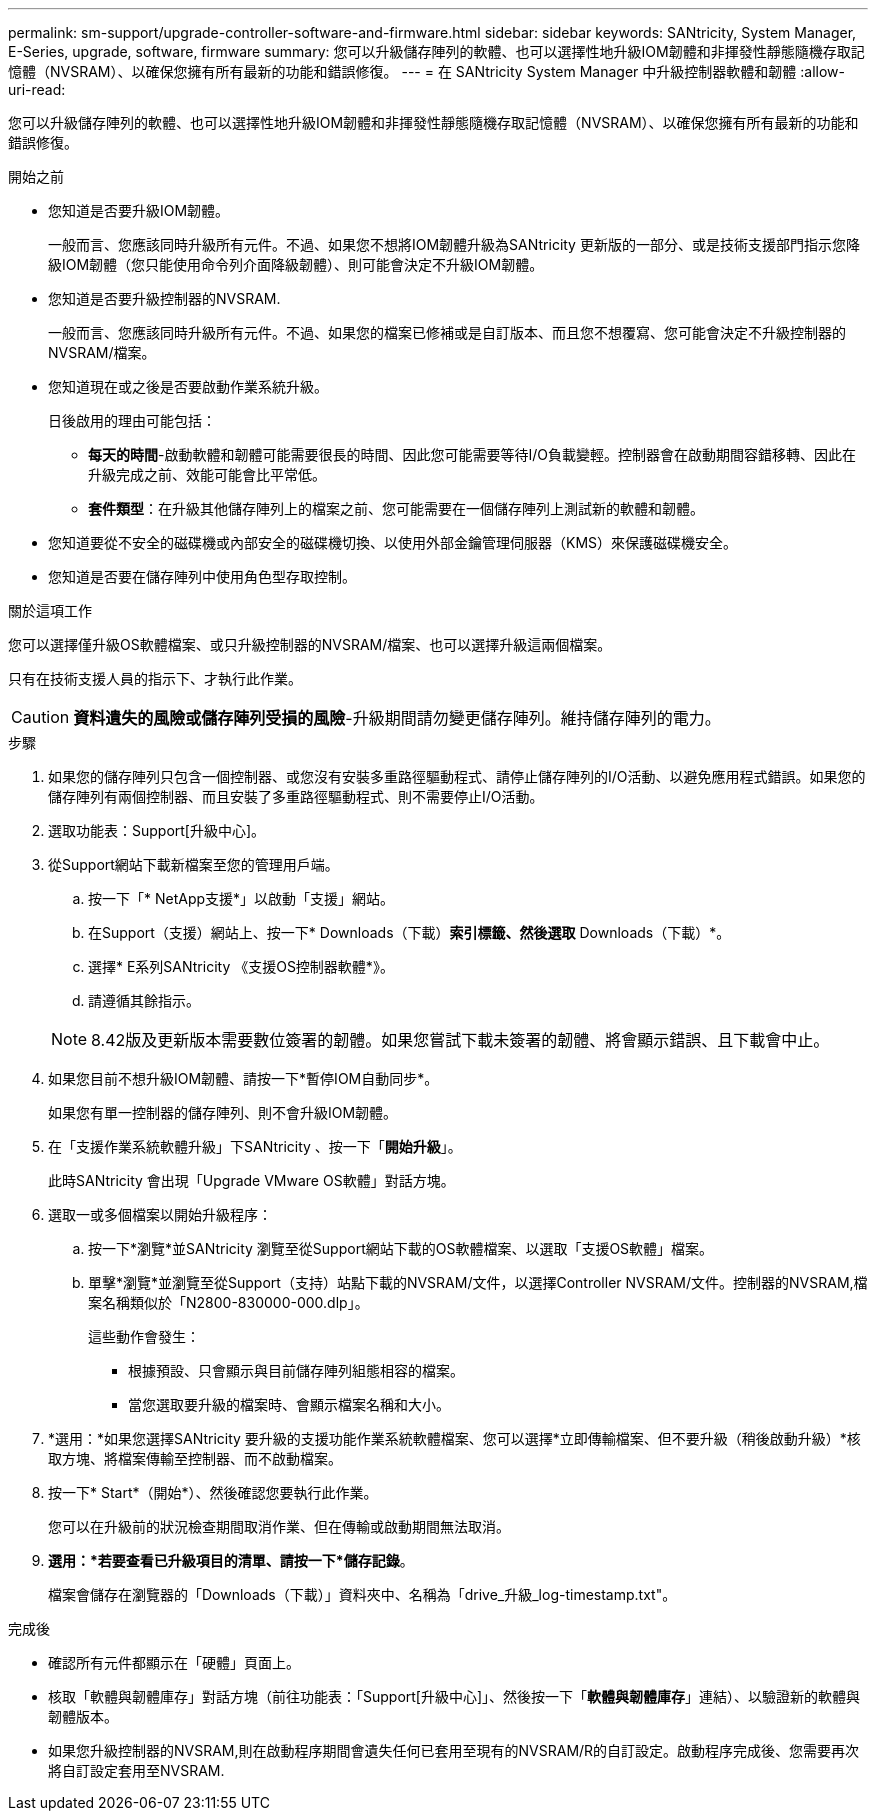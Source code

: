 ---
permalink: sm-support/upgrade-controller-software-and-firmware.html 
sidebar: sidebar 
keywords: SANtricity, System Manager, E-Series, upgrade, software, firmware 
summary: 您可以升級儲存陣列的軟體、也可以選擇性地升級IOM韌體和非揮發性靜態隨機存取記憶體（NVSRAM）、以確保您擁有所有最新的功能和錯誤修復。 
---
= 在 SANtricity System Manager 中升級控制器軟體和韌體
:allow-uri-read: 


[role="lead"]
您可以升級儲存陣列的軟體、也可以選擇性地升級IOM韌體和非揮發性靜態隨機存取記憶體（NVSRAM）、以確保您擁有所有最新的功能和錯誤修復。

.開始之前
* 您知道是否要升級IOM韌體。
+
一般而言、您應該同時升級所有元件。不過、如果您不想將IOM韌體升級為SANtricity 更新版的一部分、或是技術支援部門指示您降級IOM韌體（您只能使用命令列介面降級韌體）、則可能會決定不升級IOM韌體。

* 您知道是否要升級控制器的NVSRAM.
+
一般而言、您應該同時升級所有元件。不過、如果您的檔案已修補或是自訂版本、而且您不想覆寫、您可能會決定不升級控制器的NVSRAM/檔案。

* 您知道現在或之後是否要啟動作業系統升級。
+
日後啟用的理由可能包括：

+
** *每天的時間*-啟動軟體和韌體可能需要很長的時間、因此您可能需要等待I/O負載變輕。控制器會在啟動期間容錯移轉、因此在升級完成之前、效能可能會比平常低。
** *套件類型*：在升級其他儲存陣列上的檔案之前、您可能需要在一個儲存陣列上測試新的軟體和韌體。


* 您知道要從不安全的磁碟機或內部安全的磁碟機切換、以使用外部金鑰管理伺服器（KMS）來保護磁碟機安全。
* 您知道是否要在儲存陣列中使用角色型存取控制。


.關於這項工作
您可以選擇僅升級OS軟體檔案、或只升級控制器的NVSRAM/檔案、也可以選擇升級這兩個檔案。

只有在技術支援人員的指示下、才執行此作業。

[CAUTION]
====
*資料遺失的風險或儲存陣列受損的風險*-升級期間請勿變更儲存陣列。維持儲存陣列的電力。

====
.步驟
. 如果您的儲存陣列只包含一個控制器、或您沒有安裝多重路徑驅動程式、請停止儲存陣列的I/O活動、以避免應用程式錯誤。如果您的儲存陣列有兩個控制器、而且安裝了多重路徑驅動程式、則不需要停止I/O活動。
. 選取功能表：Support[升級中心]。
. 從Support網站下載新檔案至您的管理用戶端。
+
.. 按一下「* NetApp支援*」以啟動「支援」網站。
.. 在Support（支援）網站上、按一下* Downloads（下載）*索引標籤、然後選取* Downloads（下載）*。
.. 選擇* E系列SANtricity 《支援OS控制器軟體*》。
.. 請遵循其餘指示。


+
[NOTE]
====
8.42版及更新版本需要數位簽署的韌體。如果您嘗試下載未簽署的韌體、將會顯示錯誤、且下載會中止。

====
. 如果您目前不想升級IOM韌體、請按一下*暫停IOM自動同步*。
+
如果您有單一控制器的儲存陣列、則不會升級IOM韌體。

. 在「支援作業系統軟體升級」下SANtricity 、按一下「*開始升級*」。
+
此時SANtricity 會出現「Upgrade VMware OS軟體」對話方塊。

. 選取一或多個檔案以開始升級程序：
+
.. 按一下*瀏覽*並SANtricity 瀏覽至從Support網站下載的OS軟體檔案、以選取「支援OS軟體」檔案。
.. 單擊*瀏覽*並瀏覽至從Support（支持）站點下載的NVSRAM/文件，以選擇Controller NVSRAM/文件。控制器的NVSRAM,檔案名稱類似於「N2800-830000-000.dlp」。


+
這些動作會發生：

+
** 根據預設、只會顯示與目前儲存陣列組態相容的檔案。
** 當您選取要升級的檔案時、會顯示檔案名稱和大小。


. *選用：*如果您選擇SANtricity 要升級的支援功能作業系統軟體檔案、您可以選擇*立即傳輸檔案、但不要升級（稍後啟動升級）*核取方塊、將檔案傳輸至控制器、而不啟動檔案。
. 按一下* Start*（開始*）、然後確認您要執行此作業。
+
您可以在升級前的狀況檢查期間取消作業、但在傳輸或啟動期間無法取消。

. *選用：*若要查看已升級項目的清單、請按一下*儲存記錄*。
+
檔案會儲存在瀏覽器的「Downloads（下載）」資料夾中、名稱為「drive_升級_log-timestamp.txt"。



.完成後
* 確認所有元件都顯示在「硬體」頁面上。
* 核取「軟體與韌體庫存」對話方塊（前往功能表：「Support[升級中心]」、然後按一下「*軟體與韌體庫存*」連結）、以驗證新的軟體與韌體版本。
* 如果您升級控制器的NVSRAM,則在啟動程序期間會遺失任何已套用至現有的NVSRAM/R的自訂設定。啟動程序完成後、您需要再次將自訂設定套用至NVSRAM.

